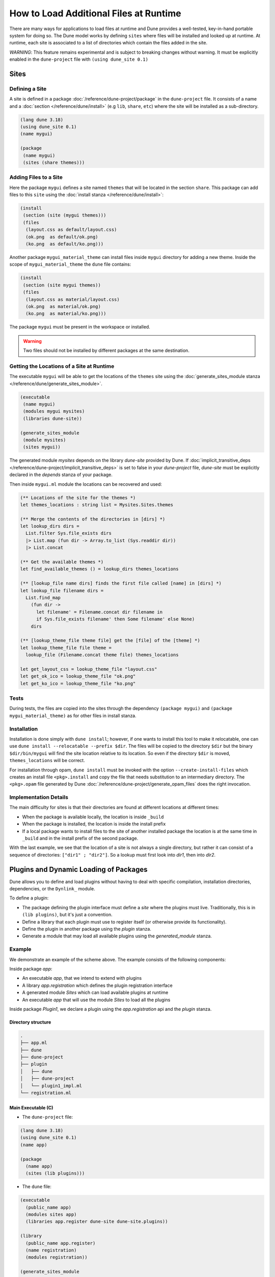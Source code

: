 .. _sites:

***************************************
How to Load Additional Files at Runtime
***************************************

.. TODO(diataxis)

   Split between:

   - an how-to guide
   - some reference material

There are many ways for applications to load files at runtime and Dune provides
a well-tested, key-in-hand portable system for doing so. The Dune model works by
defining ``sites`` where files will be installed and looked up at runtime. At
runtime, each site is associated to a list of directories which contain the
files added in the site.

*WARNING*: This feature remains experimental and is subject to breaking changes
without warning. It must be explicitly enabled in the ``dune-project`` file with
``(using dune_site 0.1)``

Sites
=====

Defining a Site
---------------

A site is defined in a package :doc:`/reference/dune-project/package` in the
``dune-project`` file. It consists of a name and a :doc:`section
</reference/dune/install>` (e.g ``lib``, ``share``, ``etc``) where the site
will be installed as a sub-directory.

.. code:: dune

   (lang dune 3.18)
   (using dune_site 0.1)
   (name mygui)

   (package
    (name mygui)
    (sites (share themes)))

Adding Files to a Site 
----------------------

Here the package ``mygui`` defines a site named ``themes`` that will be located
in the section ``share``. This package can add files to this ``site`` using the
:doc:`install stanza </reference/dune/install>`:

.. code:: dune

   (install
    (section (site (mygui themes)))
    (files
     (layout.css as default/layout.css)
     (ok.png  as default/ok.png)
     (ko.png  as default/ko.png)))

Another package ``mygui_material_theme`` can install files inside ``mygui``
directory for adding a new theme. Inside the scope of ``mygui_material_theme``
the ``dune`` file contains:

.. code:: dune

   (install
    (section (site mygui themes))
    (files
     (layout.css as material/layout.css)
     (ok.png  as material/ok.png)
     (ko.png  as material/ko.png)))

The package ``mygui`` must be present in the workspace or installed.

.. warning::

   Two files should not be installed by different packages at the same destination.

Getting the Locations of a Site at Runtime
------------------------------------------

The executable ``mygui`` will be able to get the locations of the ``themes``
site using the :doc:`generate_sites_module stanza
</reference/dune/generate_sites_module>`.

.. code:: dune

   (executable
    (name mygui)
    (modules mygui mysites)
    (libraries dune-site))

   (generate_sites_module
    (module mysites)
    (sites mygui))

The generated module `mysites` depends on the library `dune-site` provided by
Dune. If :doc:`implicit_transitive_deps
</reference/dune-project/implicit_transitive_deps>` is set to false in your
`dune-project` file, `dune-site` must be explicitly declared in the `depends`
stanza of your package.

Then inside ``mygui.ml`` module the locations can be recovered and used:

.. code:: ocaml

   (** Locations of the site for the themes *)
   let themes_locations : string list = Mysites.Sites.themes
   
   (** Merge the contents of the directories in [dirs] *)
   let lookup_dirs dirs =
     List.filter Sys.file_exists dirs
     |> List.map (fun dir -> Array.to_list (Sys.readdir dir))
     |> List.concat
   
   (** Get the available themes *)
   let find_available_themes () = lookup_dirs themes_locations
   
   (** [lookup_file name dirs] finds the first file called [name] in [dirs] *)
   let lookup_file filename dirs =
     List.find_map
       (fun dir ->
         let filename' = Filename.concat dir filename in
         if Sys.file_exists filename' then Some filename' else None)
       dirs
   
   (** [lookup_theme_file theme file] get the [file] of the [theme] *)
   let lookup_theme_file file theme =
     lookup_file (Filename.concat theme file) themes_locations
   
   let get_layout_css = lookup_theme_file "layout.css"
   let get_ok_ico = lookup_theme_file "ok.png"
   let get_ko_ico = lookup_theme_file "ko.png"


Tests
-----

During tests, the files are copied into the sites through the dependency
``(package mygui)`` and ``(package mygui_material_theme)`` as for other files in
install stanza.

Installation
------------

Installation is done simply with ``dune install``; however, if one wants to
install this tool to make it relocatable, one can use ``dune
install --relocatable --prefix $dir``. The files will be copied to the directory
``$dir`` but the binary ``$dir/bin/mygui`` will find the site location relative
to its location. So even if the directory ``$dir`` is moved,
``themes_locations`` will be correct.

For installation through opam, ``dune install`` must be invoked with the option
``--create-install-files`` which creates an install file ``<pkg>.install`` and
copy the file that needs substitution to an intermediary directory. The
``<pkg>.opam`` file generated by Dune
:doc:`/reference/dune-project/generate_opam_files` does the right
invocation.

Implementation Details
----------------------

The main difficulty for sites is that their directories are found at different
locations at different times:

- When the package is available locally, the location is inside ``_build``
- When the package is installed, the location is inside the install prefix
- If a local package wants to install files to the site of another installed
  package the location is at the same time in ``_build`` and in the install prefix
  of the second package.

With the last example, we see that the location of a site is not always a single
directory, but rather it can consist of a sequence of directories: ``["dir1" ; "dir2"]``.
So a lookup must first look into `dir1`, then into `dir2`.

.. _plugins:

Plugins and Dynamic Loading of Packages
========================================

Dune allows you to define and load plugins without having to deal with specific
compilation, installation directories, dependencies, or the ``Dynlink_`` module.

To define a plugin:

- The package defining the plugin interface must define a `site` where the
  plugins must live. Traditionally, this is in ``(lib plugins)``, but it's just
  a convention.

- Define a library that each plugin must use to register itself (or otherwise
  provide its functionality).

- Define the plugin in another package using the `plugin` stanza.

- Generate a module that may load all available plugins using the
  `generated_module` stanza.

Example
-------

We demonstrate an example of the scheme above. The example consists of the
following components:

Inside package `app`:

- An executable `app`, that we intend to extend with plugins

- A library `app.registration` which defines the plugin registration interface

- A generated module `Sites` which can load available plugins at runtime

- An executable `app` that will use the module `Sites` to load all the plugins

Inside package `Plugin1`, we declare a plugin using the `app.registration` api and the
`plugin` stanza.

Directory structure
^^^^^^^^^^^^^^^^^^^

.. code::

  .
  ├── app.ml
  ├── dune
  ├── dune-project
  ├── plugin
  │   ├── dune
  │   ├── dune-project
  │   └── plugin1_impl.ml
  └── registration.ml


Main Executable (C)
^^^^^^^^^^^^^^^^^^^^^

- The ``dune-project`` file:

.. code:: dune

  (lang dune 3.18)
  (using dune_site 0.1)
  (name app)

  (package
    (name app)
    (sites (lib plugins)))


- The ``dune`` file:

.. code:: dune

  (executable
    (public_name app)
    (modules sites app)
    (libraries app.register dune-site dune-site.plugins))

  (library
    (public_name app.register)
    (name registration)
    (modules registration))

  (generate_sites_module
  (module sites)
  (plugins (app plugins)))

The generated module `sites` depends here also on the library
`dune-site.plugins` because the `plugins` optional field is requested.

If the executable being created is an OCaml toplevel, then the
``libraries`` stanza needs to also include the ``dune-site.toplevel``
library.  This causes the loading to use the toplevel's normal loading
mechanism rather than ``Dynload.loadfile`` (which is not allowed in
toplevels).

- The module ``registration.ml`` of the library ``app.registration``:

.. code:: ocaml

  let todo : (unit -> unit) Queue.t = Queue.create ()

- The code of the executable ``app.ml``:

.. code:: ocaml

  (* load all the available plugins *)
  let () = Sites.Plugins.Plugins.load_all ()

  let () = print_endline "Main app starts..."
  (* Execute the code registered by the plugins *)
  let () = Queue.iter (fun f -> f ()) Registration.todo

The Plugin "plugin1"
^^^^^^^^^^^^^^^^^^^^

- The ``plugin/dune-project`` file:

.. code:: dune

  (lang dune 3.18)
  (using dune_site 0.1)

  (generate_opam_files true)

  (package
    (name plugin1))


- The ``plugin/dune`` file:

.. code:: dune

  (library
    (public_name plugin1.plugin1_impl)
    (name plugin1_impl)
    (modules plugin1_impl)
    (libraries app.register))

  (plugin
    (name plugin1)
    (libraries plugin1.plugin1_impl)
    (site (app plugins)))



- The code of the plugin ``plugin/plugin1_impl.ml``:

.. code:: ocaml

  let () =
    print_endline "Registration of Plugin1";
    Queue.add (fun () -> print_endline "Plugin1 is doing something...") Registration.todo

Running the Example
^^^^^^^^^^^^^^^^^^^

.. code:: console

  $ dune build @install && dune exec ./app.exe
  Registration of Plugin1
  Main app starts...
  Plugin1 is doing something...



.. _Dynlink: https://caml.inria.fr/pub/docs/manual-ocaml/libref/Dynlink.html
